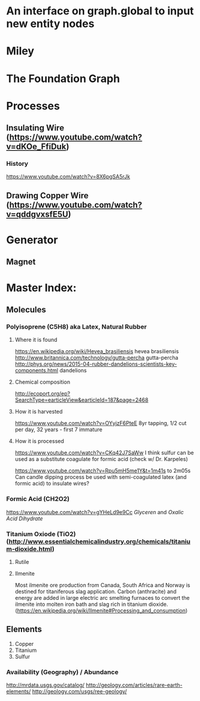 * An interface on graph.global to input new entity nodes

* Miley

* The Foundation Graph


* Processes 
** Insulating Wire (https://www.youtube.com/watch?v=dKOe_FfiDuk)




*** History
https://www.youtube.com/watch?v=8X6pgSA5rJk


** Drawing Copper Wire (https://www.youtube.com/watch?v=qddgvxsfE5U)


* Generator
** Magnet


* Master Index:

** Molecules
*** Polyisoprene (C5H8) aka Latex, Natural Rubber
**** Where it is found
https://en.wikipedia.org/wiki/Hevea_brasiliensis hevea brasiliensis
http://www.britannica.com/technology/gutta-percha gutta-percha
http://phys.org/news/2015-04-rubber-dandelions-scientists-key-components.html dandelions
**** Chemical composition
http://ecoport.org/ep?SearchType=earticleView&earticleId=187&page=2468
**** How it is harvested
https://www.youtube.com/watch?v=OYyjzF6PteE 8yr tapping, 1/2 cut per day, 32 years - first 7 immature
**** How it is processed
https://www.youtube.com/watch?v=CKq42J7SaWw
I think sulfur can be used as a substitute coagulate for formic acid (check w/ Dr. Karpeles)

https://www.youtube.com/watch?v=Rpu5mH5me1Y&t=1m41s to 2m05s
Can candle dipping process be used with semi-coagulated latex (and formic acid) to insulate wires?

*** Formic Acid  (CH2O2)
https://www.youtube.com/watch?v=gYHeLd9e9Cc
[[Glyceren]] and [[Oxalic Acid Dihydrate]]

*** Titanium Oxiode (TiO2) (http://www.essentialchemicalindustry.org/chemicals/titanium-dioxide.html)
**** Rutile
**** Ilmenite 
Most ilmenite ore production from Canada, South Africa and Norway is
destined for titaniferous slag application. Carbon (anthracite)
and energy are added in large electric arc smelting furnaces to
convert the ilmenite into molten iron bath and slag rich in titanium
dioxide. (https://en.wikipedia.org/wiki/Ilmenite#Processing_and_consumption)
** Elements
1. Copper
2. Titanium
3. Sulfur

*** Availability (Geography) / Abundance
http://mrdata.usgs.gov/catalog/
http://geology.com/articles/rare-earth-elements/
http://geology.com/usgs/ree-geology/
